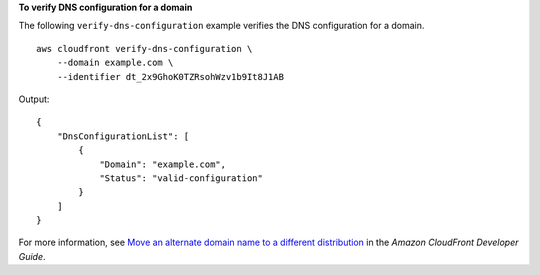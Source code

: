 **To verify DNS configuration for a domain**

The following ``verify-dns-configuration`` example verifies the DNS configuration for a domain. ::

    aws cloudfront verify-dns-configuration \
        --domain example.com \
        --identifier dt_2x9GhoK0TZRsohWzv1b9It8J1AB

Output::

    {
        "DnsConfigurationList": [
            {
                "Domain": "example.com",
                "Status": "valid-configuration"
            }
        ]
    }

For more information, see `Move an alternate domain name to a different distribution <https://docs.aws.amazon.com/AmazonCloudFront/latest/DeveloperGuide/alternate-domain-names-move.html>`__ in the *Amazon CloudFront Developer Guide*.
